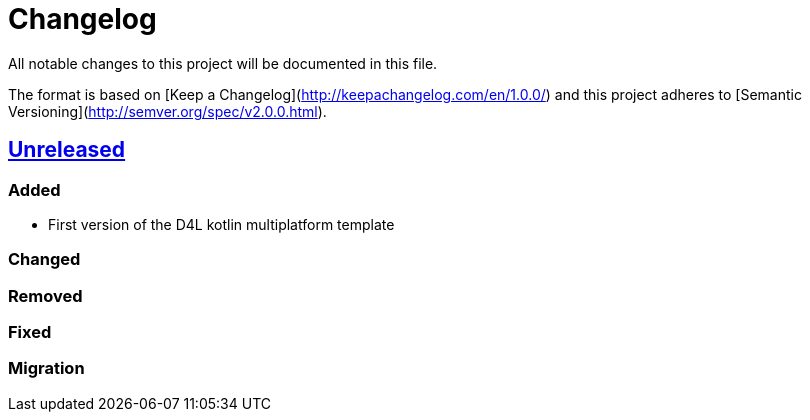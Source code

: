 = Changelog
All notable changes to this project will be documented in this file.

The format is based on [Keep a Changelog](http://keepachangelog.com/en/1.0.0/)
and this project adheres to [Semantic Versioning](http://semver.org/spec/v2.0.0.html).

== https://github.com/gesundheitscloud/d4l-kotlin-multiplatform-template/compare/master[Unreleased]

=== Added
* First version of the D4L kotlin multiplatform template

=== Changed

=== Removed

=== Fixed

=== Migration
